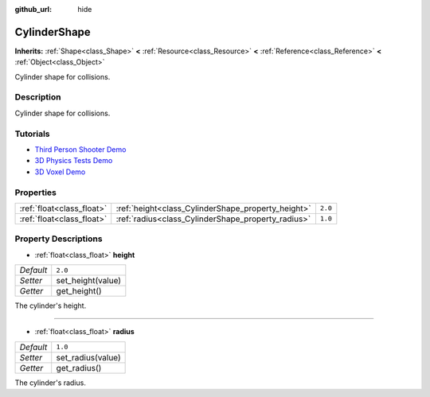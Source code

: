 :github_url: hide

.. Generated automatically by doc/tools/makerst.py in Godot's source tree.
.. DO NOT EDIT THIS FILE, but the CylinderShape.xml source instead.
.. The source is found in doc/classes or modules/<name>/doc_classes.

.. _class_CylinderShape:

CylinderShape
=============

**Inherits:** :ref:`Shape<class_Shape>` **<** :ref:`Resource<class_Resource>` **<** :ref:`Reference<class_Reference>` **<** :ref:`Object<class_Object>`

Cylinder shape for collisions.

Description
-----------

Cylinder shape for collisions.

Tutorials
---------

- `Third Person Shooter Demo <https://godotengine.org/asset-library/asset/678>`_

- `3D Physics Tests Demo <https://godotengine.org/asset-library/asset/675>`_

- `3D Voxel Demo <https://godotengine.org/asset-library/asset/676>`_

Properties
----------

+---------------------------+----------------------------------------------------+---------+
| :ref:`float<class_float>` | :ref:`height<class_CylinderShape_property_height>` | ``2.0`` |
+---------------------------+----------------------------------------------------+---------+
| :ref:`float<class_float>` | :ref:`radius<class_CylinderShape_property_radius>` | ``1.0`` |
+---------------------------+----------------------------------------------------+---------+

Property Descriptions
---------------------

.. _class_CylinderShape_property_height:

- :ref:`float<class_float>` **height**

+-----------+-------------------+
| *Default* | ``2.0``           |
+-----------+-------------------+
| *Setter*  | set_height(value) |
+-----------+-------------------+
| *Getter*  | get_height()      |
+-----------+-------------------+

The cylinder's height.

----

.. _class_CylinderShape_property_radius:

- :ref:`float<class_float>` **radius**

+-----------+-------------------+
| *Default* | ``1.0``           |
+-----------+-------------------+
| *Setter*  | set_radius(value) |
+-----------+-------------------+
| *Getter*  | get_radius()      |
+-----------+-------------------+

The cylinder's radius.

.. |virtual| replace:: :abbr:`virtual (This method should typically be overridden by the user to have any effect.)`
.. |const| replace:: :abbr:`const (This method has no side effects. It doesn't modify any of the instance's member variables.)`
.. |vararg| replace:: :abbr:`vararg (This method accepts any number of arguments after the ones described here.)`
